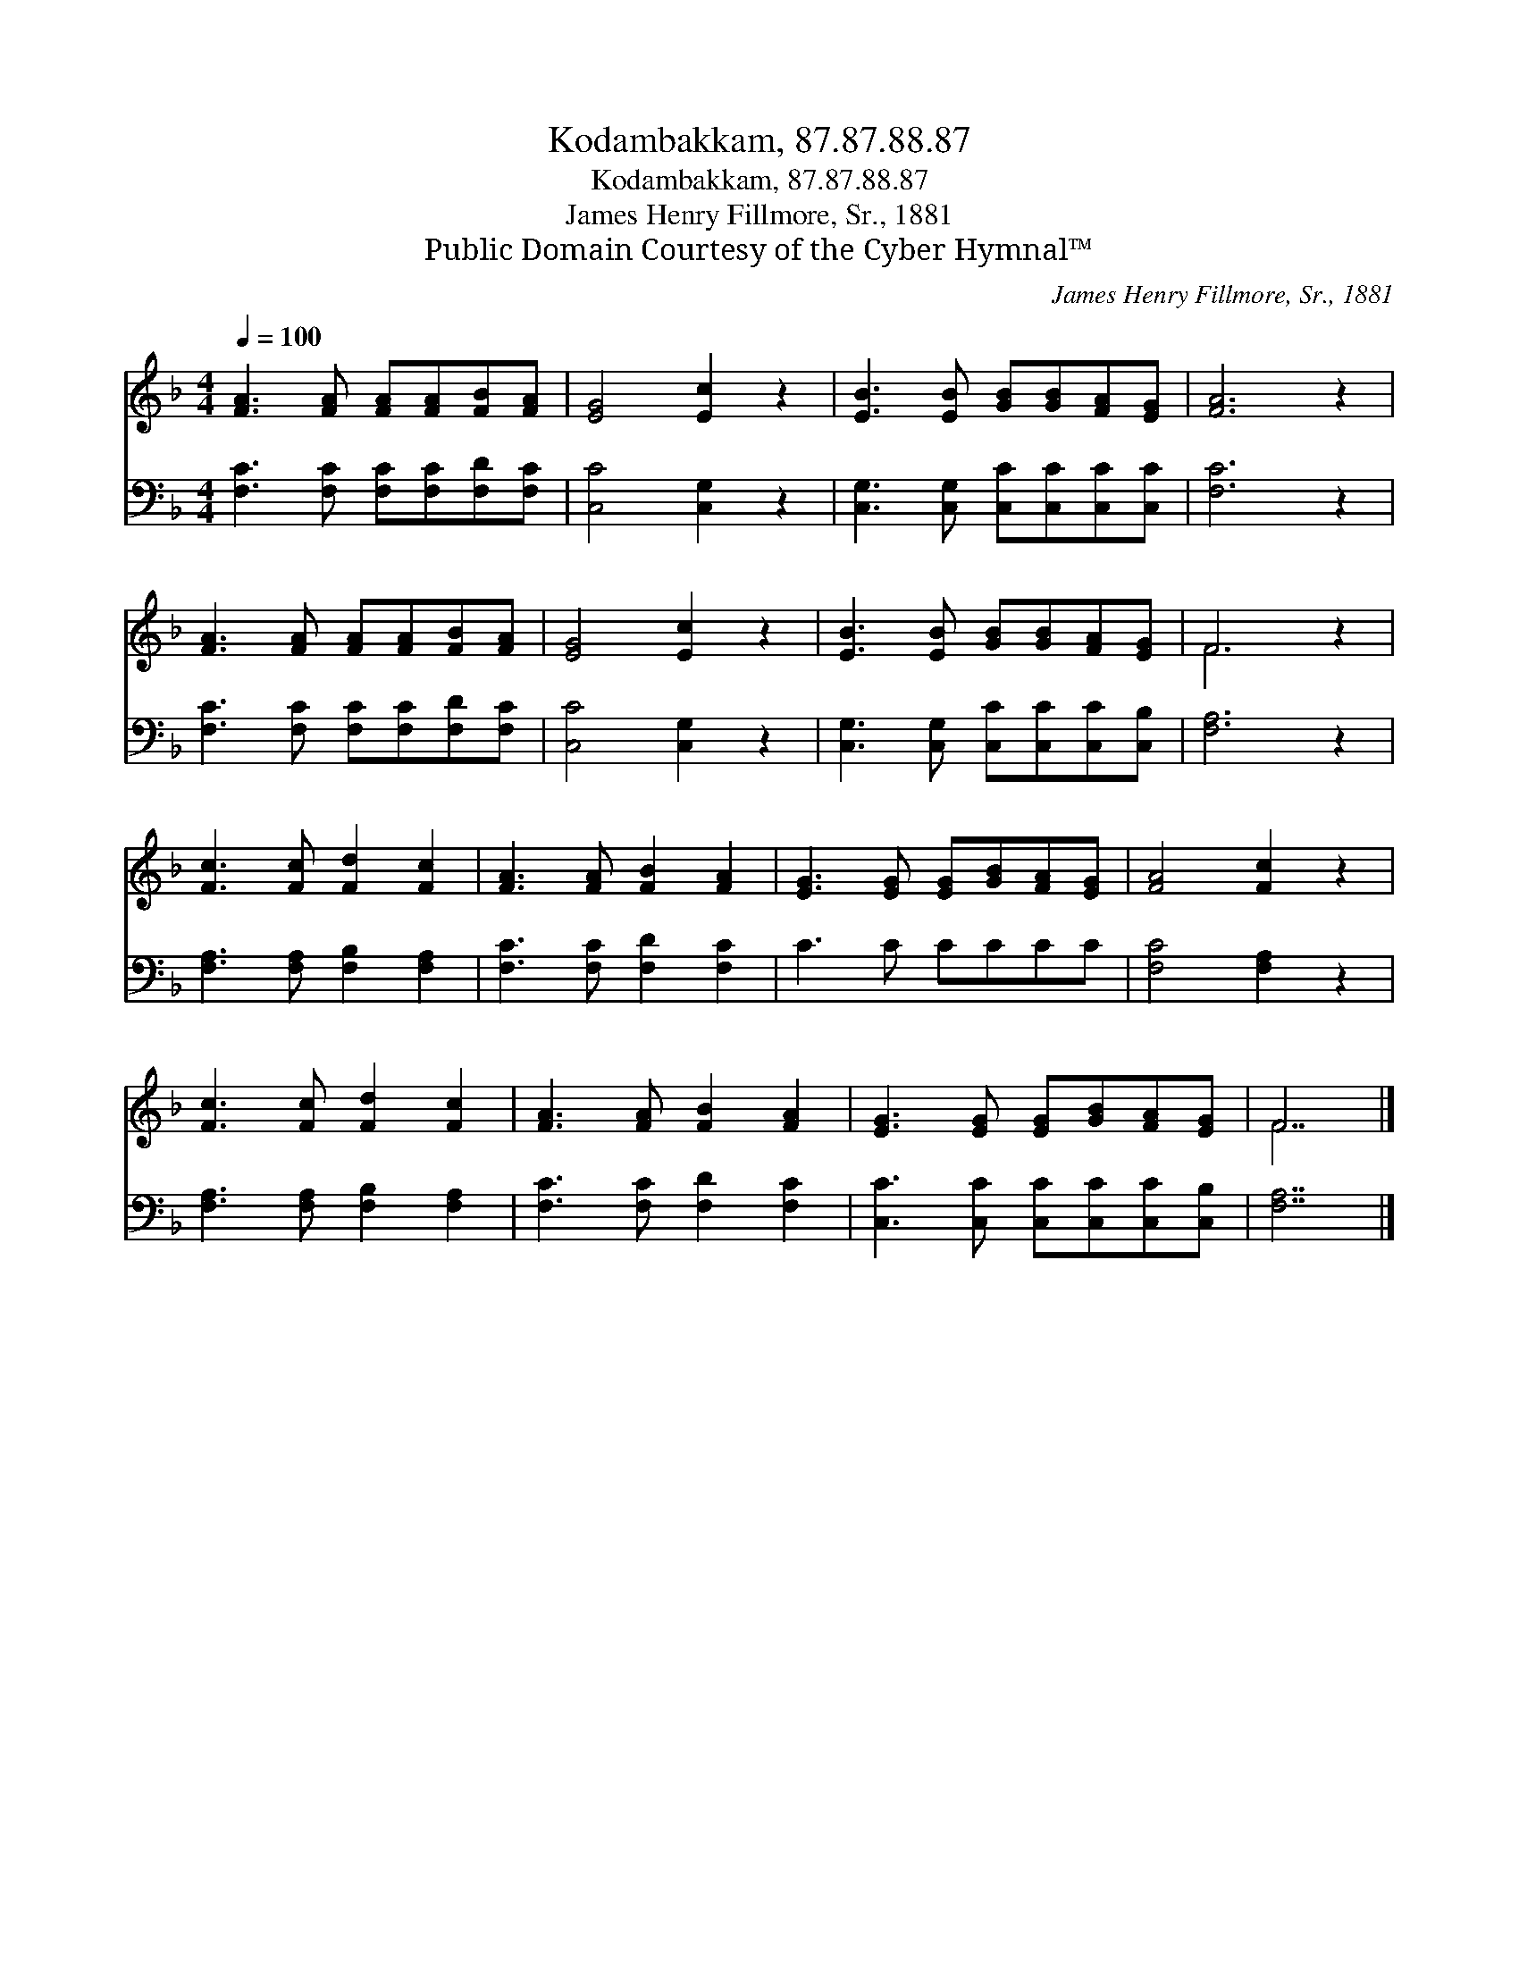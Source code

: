 X:1
T:Kodambakkam, 87.87.88.87
T:Kodambakkam, 87.87.88.87
T:James Henry Fillmore, Sr., 1881
T:Public Domain Courtesy of the Cyber Hymnal™
C:James Henry Fillmore, Sr., 1881
Z:Public Domain
Z:Courtesy of the Cyber Hymnal™
%%score ( 1 2 ) 3
L:1/8
Q:1/4=100
M:4/4
K:F
V:1 treble 
V:2 treble 
V:3 bass 
V:1
 [FA]3 [FA] [FA][FA][FB][FA] | [EG]4 [Ec]2 z2 | [EB]3 [EB] [GB][GB][FA][EG] | [FA]6 z2 | %4
 [FA]3 [FA] [FA][FA][FB][FA] | [EG]4 [Ec]2 z2 | [EB]3 [EB] [GB][GB][FA][EG] | F6 z2 | %8
 [Fc]3 [Fc] [Fd]2 [Fc]2 | [FA]3 [FA] [FB]2 [FA]2 | [EG]3 [EG] [EG][GB][FA][EG] | [FA]4 [Fc]2 z2 | %12
 [Fc]3 [Fc] [Fd]2 [Fc]2 | [FA]3 [FA] [FB]2 [FA]2 | [EG]3 [EG] [EG][GB][FA][EG] | F7 |] %16
V:2
 x8 | x8 | x8 | x8 | x8 | x8 | x8 | F6 x2 | x8 | x8 | x8 | x8 | x8 | x8 | x8 | F7 |] %16
V:3
 [F,C]3 [F,C] [F,C][F,C][F,D][F,C] | [C,C]4 [C,G,]2 z2 | [C,G,]3 [C,G,] [C,C][C,C][C,C][C,C] | %3
 [F,C]6 z2 | [F,C]3 [F,C] [F,C][F,C][F,D][F,C] | [C,C]4 [C,G,]2 z2 | %6
 [C,G,]3 [C,G,] [C,C][C,C][C,C][C,B,] | [F,A,]6 z2 | [F,A,]3 [F,A,] [F,B,]2 [F,A,]2 | %9
 [F,C]3 [F,C] [F,D]2 [F,C]2 | C3 C CCCC | [F,C]4 [F,A,]2 z2 | [F,A,]3 [F,A,] [F,B,]2 [F,A,]2 | %13
 [F,C]3 [F,C] [F,D]2 [F,C]2 | [C,C]3 [C,C] [C,C][C,C][C,C][C,B,] | [F,A,]7 |] %16

